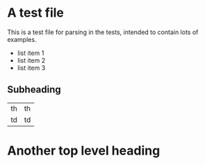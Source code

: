 * A test file

This is a test file for parsing in the tests, intended to contain lots
of examples.

- list item 1
- list item 2
- list item 3

** Subheading

| th | th |
| td | td |

* Another top level heading
